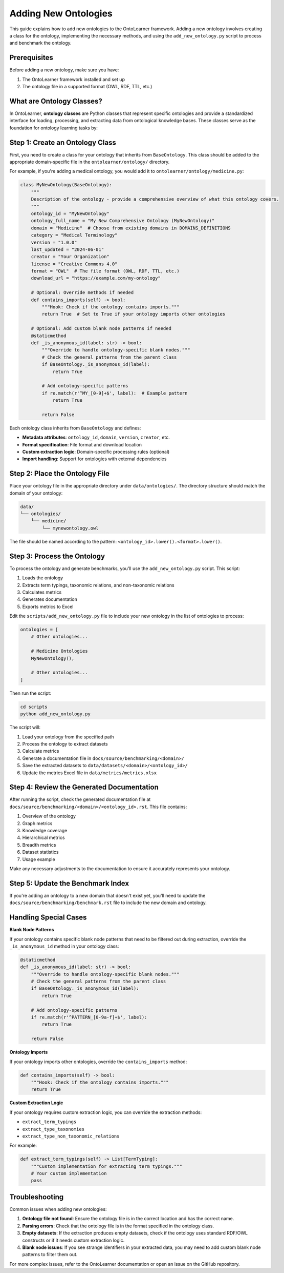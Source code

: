 Adding New Ontologies
======================

This guide explains how to add new ontologies to the OntoLearner framework.
Adding a new ontology involves creating a class for the ontology, implementing the necessary methods,
and using the ``add_new_ontology.py`` script to process and benchmark the ontology.

Prerequisites
---------------
Before adding a new ontology, make sure you have:

1. The OntoLearner framework installed and set up
2. The ontology file in a supported format (OWL, RDF, TTL, etc.)

What are Ontology Classes?
--------------------------
In OntoLearner, **ontology classes** are Python classes that represent specific ontologies
and provide a standardized interface for loading, processing, and extracting data
from ontological knowledge bases. These classes serve as the foundation for ontology learning tasks by:

Step 1: Create an Ontology Class
-----------------------------------
First, you need to create a class for your ontology that inherits from ``BaseOntology``.
This class should be added to the appropriate domain-specific file in the ``ontolearner/ontology/`` directory.

For example, if you're adding a medical ontology, you would add it to ``ontolearner/ontology/medicine.py``:

.. code-block:: python

    class MyNewOntology(BaseOntology):
        """
        Description of the ontology - provide a comprehensive overview of what this ontology covers.
        """
        ontology_id = "MyNewOntology"
        ontology_full_name = "My New Comprehensive Ontology (MyNewOntology)"
        domain = "Medicine"  # Choose from existing domains in DOMAINS_DEFINITIONS
        category = "Medical Terminology"
        version = "1.0.0"
        last_updated = "2024-06-01"
        creator = "Your Organization"
        license = "Creative Commons 4.0"
        format = "OWL"  # The file format (OWL, RDF, TTL, etc.)
        download_url = "https://example.com/my-ontology"

        # Optional: Override methods if needed
        def contains_imports(self) -> bool:
            """Hook: Check if the ontology contains imports."""
            return True  # Set to True if your ontology imports other ontologies

        # Optional: Add custom blank node patterns if needed
        @staticmethod
        def _is_anonymous_id(label: str) -> bool:
            """Override to handle ontology-specific blank nodes."""
            # Check the general patterns from the parent class
            if BaseOntology._is_anonymous_id(label):
                return True

            # Add ontology-specific patterns
            if re.match(r'^MY_[0-9]+$', label):  # Example pattern
                return True

            return False

Each ontology class inherits from ``BaseOntology`` and defines:

- **Metadata attributes**: ``ontology_id``, ``domain``, ``version``, ``creator``, etc.
- **Format specification**: File format and download location
- **Custom extraction logic**: Domain-specific processing rules (optional)
- **Import handling**: Support for ontologies with external dependencies

Step 2: Place the Ontology File
----------------------------------
Place your ontology file in the appropriate directory under ``data/ontologies/``.
The directory structure should match the domain of your ontology:

.. code-block:: text

    data/
    └── ontologies/
        └── medicine/
            └── mynewontology.owl

The file should be named according to the pattern: ``<ontology_id>.lower().<format>.lower()``.

Step 3: Process the Ontology
-------------------------------
To process the ontology and generate benchmarks, you'll use the ``add_new_ontology.py`` script. This script:

1. Loads the ontology
2. Extracts term typings, taxonomic relations, and non-taxonomic relations
3. Calculates metrics
4. Generates documentation
5. Exports metrics to Excel

Edit the ``scripts/add_new_ontology.py`` file to include your new ontology in the list of ontologies to process:

.. code-block:: python

    ontologies = [
        # Other ontologies...

        # Medicine Ontologies
        MyNewOntology(),

        # Other ontologies...
    ]

Then run the script:

.. code-block:: bash

    cd scripts
    python add_new_ontology.py

The script will:

1. Load your ontology from the specified path
2. Process the ontology to extract datasets
3. Calculate metrics
4. Generate a documentation file in ``docs/source/benchmarking/<domain>/``
5. Save the extracted datasets to ``data/datasets/<domain>/<ontology_id>/``
6. Update the metrics Excel file in ``data/metrics/metrics.xlsx``


Step 4: Review the Generated Documentation
---------------------------------------------

After running the script, check the generated documentation file at ``docs/source/benchmarking/<domain>/<ontology_id>.rst``.
This file contains:

1. Overview of the ontology
2. Graph metrics
3. Knowledge coverage
4. Hierarchical metrics
5. Breadth metrics
6. Dataset statistics
7. Usage example

Make any necessary adjustments to the documentation to ensure it accurately represents your ontology.


Step 5: Update the Benchmark Index
--------------------------------------

If you're adding an ontology to a new domain that doesn't exist yet, you'll need to update the ``docs/source/benchmarking/benchmark.rst`` file to include the new domain and ontology.

Handling Special Cases
------------------------

**Blank Node Patterns**

If your ontology contains specific blank node patterns that need to be filtered out during extraction, override the ``_is_anonymous_id`` method in your ontology class:

.. code-block:: python

    @staticmethod
    def _is_anonymous_id(label: str) -> bool:
        """Override to handle ontology-specific blank nodes."""
        # Check the general patterns from the parent class
        if BaseOntology._is_anonymous_id(label):
            return True

        # Add ontology-specific patterns
        if re.match(r'^PATTERN_[0-9a-f]+$', label):
            return True

        return False


**Ontology Imports**


If your ontology imports other ontologies, override the ``contains_imports`` method:

.. code-block:: python

    def contains_imports(self) -> bool:
        """Hook: Check if the ontology contains imports."""
        return True

**Custom Extraction Logic**

If your ontology requires custom extraction logic, you can override the extraction methods:

- ``extract_term_typings``
- ``extract_type_taxonomies``
- ``extract_type_non_taxonomic_relations``

For example:

.. code-block:: python

    def extract_term_typings(self) -> List[TermTyping]:
        """Custom implementation for extracting term typings."""
        # Your custom implementation
        pass


Troubleshooting
--------------------
Common issues when adding new ontologies:

1. **Ontology file not found**: Ensure the ontology file is in the correct location and has the correct name.
2. **Parsing errors**: Check that the ontology file is in the format specified in the ontology class.
3. **Empty datasets**: If the extraction produces empty datasets, check if the ontology uses standard RDF/OWL constructs or if it needs custom extraction logic.
4. **Blank node issues**: If you see strange identifiers in your extracted data, you may need to add custom blank node patterns to filter them out.

For more complex issues, refer to the OntoLearner documentation or open an issue on the GitHub repository.
